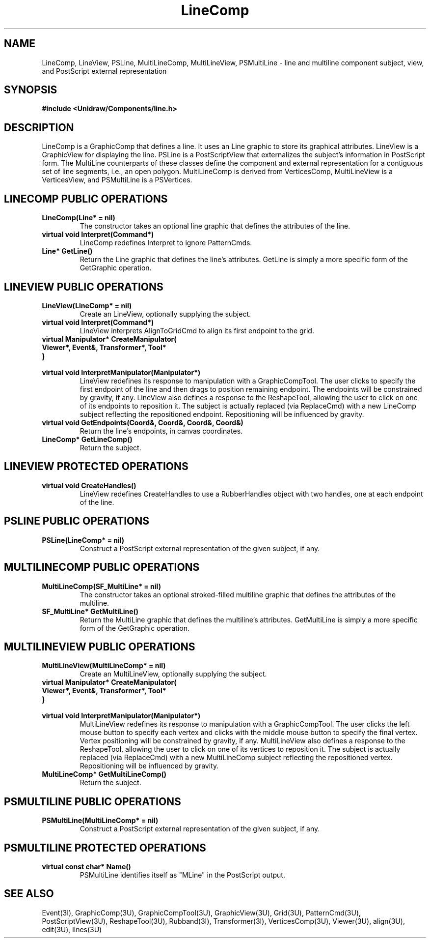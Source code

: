 .TH LineComp 3U "22 January 1991" "Unidraw" "InterViews Reference Manual"
.SH NAME
LineComp, LineView, PSLine, MultiLineComp, MultiLineView, PSMultiLine
\- line and multiline component subject, view, and PostScript external
representation
.SH SYNOPSIS
.B #include <Unidraw/Components/line.h>
.SH DESCRIPTION
LineComp is a GraphicComp that defines a line.  It uses an Line
graphic to store its graphical attributes.  LineView is a GraphicView
for displaying the line.  PSLine is a PostScriptView that externalizes
the subject's information in PostScript form.  The MultiLine
counterparts of these classes define the component and external
representation for a contiguous set of line segments, i.e., an open
polygon.  MultiLineComp is derived from VerticesComp, MultiLineView is
a VerticesView, and PSMultiLine is a PSVertices.
.SH LINECOMP PUBLIC OPERATIONS
.TP
.B "LineComp(Line* = nil)"
The constructor takes an optional line graphic that defines the
attributes of the line.
.TP
.B "virtual void Interpret(Command*)"
LineComp redefines Interpret to ignore PatternCmds.
.TP
.B "Line* GetLine()"
Return the Line graphic that defines the line's attributes.  GetLine
is simply a more specific form of the GetGraphic operation.
.SH LINEVIEW PUBLIC OPERATIONS
.TP
.B "LineView(LineComp* = nil)"
Create an LineView, optionally supplying the subject.
.TP
.B "virtual void Interpret(Command*)"
LineView interprets AlignToGridCmd to align its first endpoint to the
grid.
.TP
.B "virtual Manipulator* CreateManipulator("
.ns
.TP
.B "   Viewer*, Event&, Transformer*, Tool*"
.ns
.TP
.B ")"
.ns
.TP
.B "virtual void InterpretManipulator(Manipulator*)"
LineView redefines its response to manipulation with a
GraphicCompTool.  The user clicks to specify the first endpoint of the
line and then drags to position remaining endpoint.  The endpoints
will be constrained by gravity, if any.  LineView also defines a
response to the ReshapeTool, allowing the user to click on one of its
endpoints to reposition it.  The subject is actually replaced (via
ReplaceCmd) with a new LineComp subject reflecting the repositioned
endpoint.  Repositioning will be influenced by gravity.
.TP
.B "virtual void GetEndpoints(Coord&, Coord&, Coord&, Coord&)"
Return the line's endpoints, in canvas coordinates.
.TP
.B "LineComp* GetLineComp()"
Return the subject.
.SH LINEVIEW PROTECTED OPERATIONS
.TP
.B "virtual void CreateHandles()"
LineView redefines CreateHandles to use a RubberHandles object with
two handles, one at each endpoint of the line.
.SH PSLINE PUBLIC OPERATIONS
.TP
.B "PSLine(LineComp* = nil)"
Construct a PostScript external representation of the given subject,
if any.
.SH MULTILINECOMP PUBLIC OPERATIONS
.TP
.B "MultiLineComp(SF_MultiLine* = nil)"
The constructor takes an optional stroked-filled multiline graphic
that defines the attributes of the multiline.
.TP
.B "SF_MultiLine* GetMultiLine()"
Return the MultiLine graphic that defines the multiline's attributes.
GetMultiLine is simply a more specific form of the GetGraphic
operation.
.SH MULTILINEVIEW PUBLIC OPERATIONS
.TP
.B "MultiLineView(MultiLineComp* = nil)"
Create an MultiLineView, optionally supplying the subject.
.TP
.B "virtual Manipulator* CreateManipulator("
.ns
.TP
.B "   Viewer*, Event&, Transformer*, Tool*"
.ns
.TP
.B ")"
.ns
.TP
.B "virtual void InterpretManipulator(Manipulator*)"
MultiLineView redefines its response to manipulation with a
GraphicCompTool.  The user clicks the left mouse button to specify
each vertex and clicks with the middle mouse button to specify the
final vertex.  Vertex positioning will be constrained by gravity, if
any.  MultiLineView also defines a response to the ReshapeTool,
allowing the user to click on one of its vertices to reposition it.
The subject is actually replaced (via ReplaceCmd) with a new
MultiLineComp subject reflecting the repositioned vertex.  Repositioning
will be influenced by gravity.
.TP
.B "MultiLineComp* GetMultiLineComp()"
Return the subject.
.SH PSMULTILINE PUBLIC OPERATIONS
.TP
.B "PSMultiLine(MultiLineComp* = nil)"
Construct a PostScript external representation of the given subject,
if any.
.SH PSMULTILINE PROTECTED OPERATIONS
.TP
.B "virtual const char* Name()"
PSMultiLine identifies itself as "MLine" in the PostScript output.
.SH SEE ALSO
Event(3I), GraphicComp(3U), GraphicCompTool(3U),
GraphicView(3U), Grid(3U), PatternCmd(3U), PostScriptView(3U),
ReshapeTool(3U), Rubband(3I), Transformer(3I), VerticesComp(3U),
Viewer(3U), align(3U), edit(3U), lines(3U)
